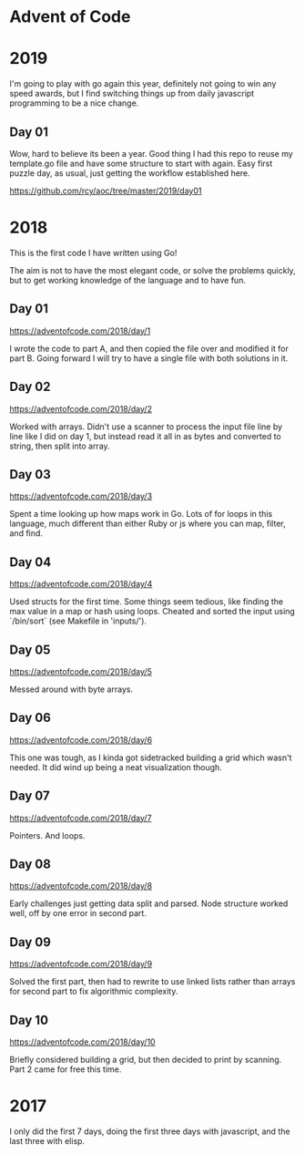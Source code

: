 * Advent of Code

* 2019

I'm going to play with go again this year, definitely not going to win
any speed awards, but I find switching things up from daily
javascript programming to be a nice change.

** Day 01

Wow, hard to believe its been a year.  Good thing I had this repo to
reuse my template.go file and have some structure to start with again.
Easy first puzzle day, as usual, just getting the workflow established
here.

https://github.com/rcy/aoc/tree/master/2019/day01

* 2018

This is the first code I have written using Go!

The aim is not to have the most elegant code, or solve the problems
quickly, but to get working knowledge of the language and to have fun.

** Day 01
https://adventofcode.com/2018/day/1

I wrote the code to part A, and then copied the file over and modified
it for part B.  Going forward I will try to have a single file with
both solutions in it.

** Day 02
https://adventofcode.com/2018/day/2

Worked with arrays.  Didn't use a scanner to process the input file
line by line like I did on day 1, but instead read it all in as bytes
and converted to string, then split into array.

** Day 03
https://adventofcode.com/2018/day/3

Spent a time looking up how maps work in Go.  Lots of for loops in
this language, much different than either Ruby or js where you can
map, filter, and find.

** Day 04
https://adventofcode.com/2018/day/4

Used structs for the first time.  Some things seem tedious, like
finding the max value in a map or hash using loops.  Cheated and
sorted the input using `/bin/sort` (see Makefile in 'inputs/').

** Day 05
https://adventofcode.com/2018/day/5

Messed around with byte arrays.

** Day 06
https://adventofcode.com/2018/day/6

This one was tough, as I kinda got sidetracked building a grid which
wasn't needed.  It did wind up being a neat visualization though.

** Day 07
https://adventofcode.com/2018/day/7

Pointers.  And loops.

** Day 08
https://adventofcode.com/2018/day/8

Early challenges just getting data split and parsed.  Node structure
worked well, off by one error in second part.

** Day 09
https://adventofcode.com/2018/day/9

Solved the first part, then had to rewrite to use linked lists rather
than arrays for second part to fix algorithmic complexity.

** Day 10
https://adventofcode.com/2018/day/10

Briefly considered building a grid, but then decided to print by
scanning.  Part 2 came for free this time.

* 2017

I only did the first 7 days, doing the first three days with javascript, and the last three with elisp.
